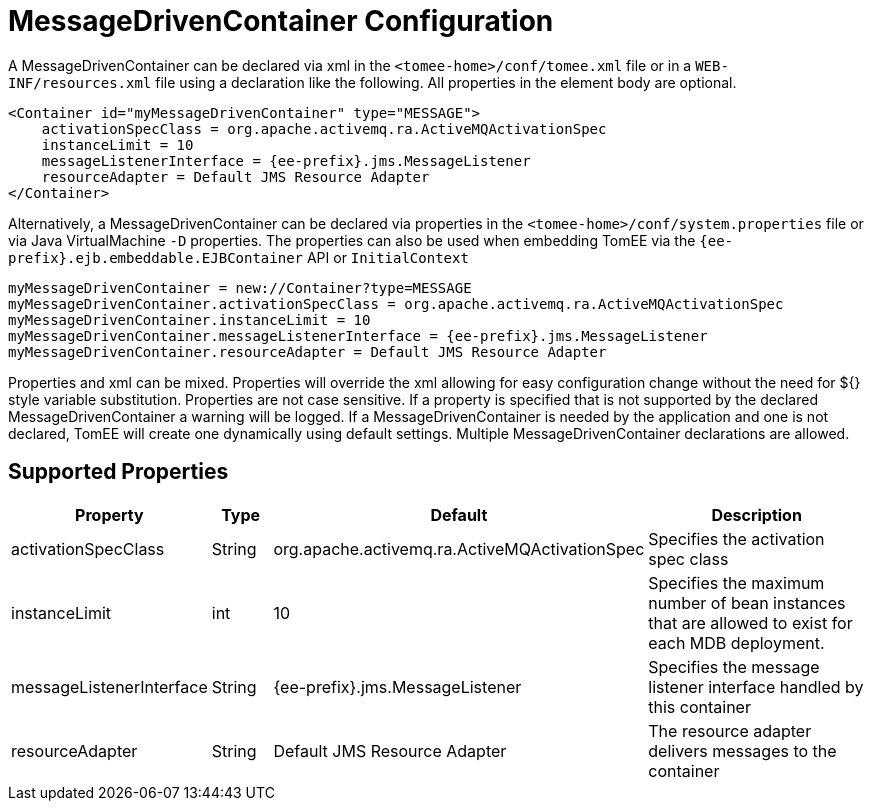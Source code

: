 = MessageDrivenContainer Configuration
:index-group: Unrevised
:jbake-date: 2018-12-05
:jbake-type: page
:jbake-status: published
:supported-properties-table-layout: cols="2,1,3,5",options="header"

A MessageDrivenContainer can be declared via xml in the `<tomee-home>/conf/tomee.xml` file or in a `WEB-INF/resources.xml` file using a declaration like the following.
All properties in the element body are optional.

[source,xml]
----
<Container id="myMessageDrivenContainer" type="MESSAGE">
    activationSpecClass = org.apache.activemq.ra.ActiveMQActivationSpec
    instanceLimit = 10
    messageListenerInterface = {ee-prefix}.jms.MessageListener
    resourceAdapter = Default JMS Resource Adapter
</Container>
----

Alternatively, a MessageDrivenContainer can be declared via properties in the `<tomee-home>/conf/system.properties` file or via Java VirtualMachine `-D` properties.
The properties can also be used when embedding TomEE via the `{ee-prefix}.ejb.embeddable.EJBContainer` API or `InitialContext`

[source,properties]
----
myMessageDrivenContainer = new://Container?type=MESSAGE
myMessageDrivenContainer.activationSpecClass = org.apache.activemq.ra.ActiveMQActivationSpec
myMessageDrivenContainer.instanceLimit = 10
myMessageDrivenContainer.messageListenerInterface = {ee-prefix}.jms.MessageListener
myMessageDrivenContainer.resourceAdapter = Default JMS Resource Adapter
----

Properties and xml can be mixed.
Properties will override the xml allowing for easy configuration change without the need for ${} style variable substitution.
Properties are not case sensitive.
If a property is specified that is not supported by the declared MessageDrivenContainer a warning will be logged.
If a MessageDrivenContainer is needed by the application and one is not declared, TomEE will create one dynamically using default settings.
Multiple MessageDrivenContainer declarations are allowed.

== Supported Properties

[{supported-properties-table-layout}]
|===
|Property
|Type
|Default
|Description

|activationSpecClass

|String

|org.apache.activemq.ra.ActiveMQActivationSpec

|Specifies the activation spec class


|instanceLimit

|int

|10

|Specifies the maximum number of bean instances that are
allowed to exist for each MDB deployment.


|messageListenerInterface

|String

|{ee-prefix}.jms.MessageListener

|Specifies the message listener interface handled by this container


|resourceAdapter

|String

|Default JMS Resource Adapter

|The resource adapter delivers messages to the container
|===

